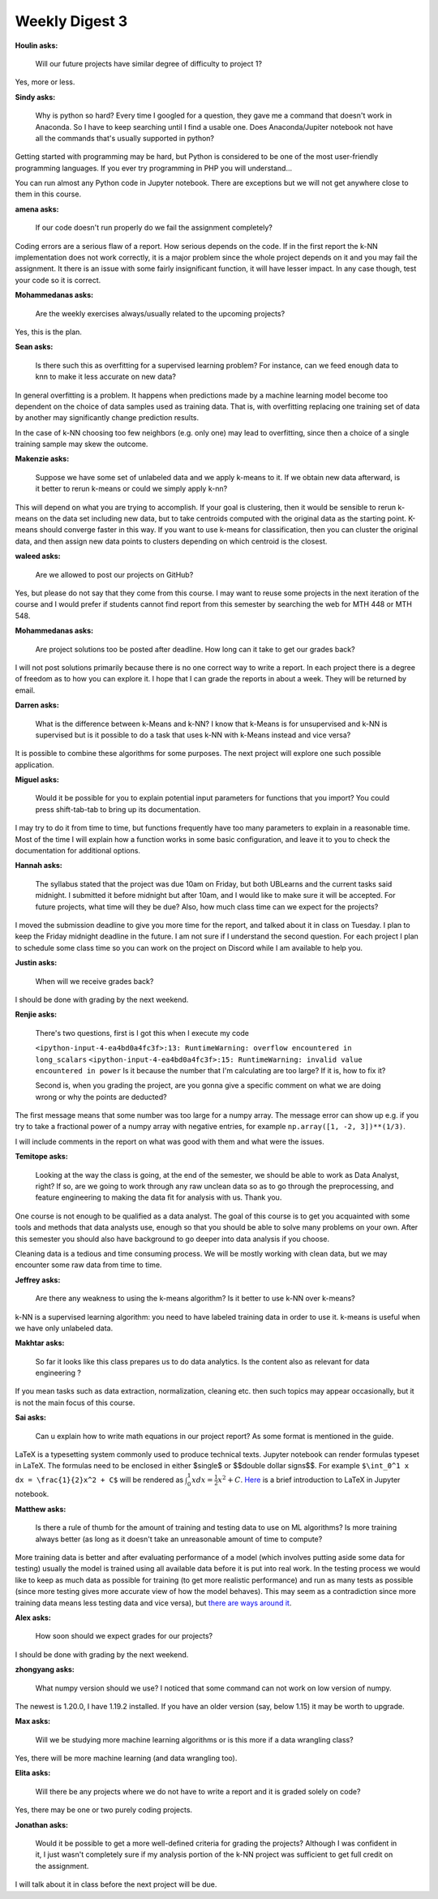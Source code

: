 Weekly Digest 3
===============

**Houlin asks:**

    Will our future projects have similar degree of difficulty to project 1?

Yes, more or less.

**Sindy asks:**

    Why is python so hard?  Every time I googled for a question, they gave me
    a command that doesn't work in Anaconda. So I have to keep searching until
    I find a usable one. Does Anaconda/Jupiter notebook not have all the commands
    that's usually supported in python?

Getting started with programming may be hard, but Python is considered to be one of
the most user-friendly programming languages. If you ever try programming in PHP
you will understand...

You can run almost any Python code in Jupyter notebook. There are exceptions
but we will not get anywhere close to them in this course.

**amena asks:**

    If our code doesn't run properly do we fail the assignment completely?

Coding errors are a serious flaw of a report. How serious depends on the code.
If in the first report the k-NN implementation does not work correctly, it is
a major problem since the whole project depends on it and you may fail the assignment.
It there is an issue with some fairly insignificant function, it will have lesser
impact. In any case though, test your code so it is correct.

**Mohammedanas asks:**

    Are the weekly exercises always/usually related to the upcoming projects?

Yes, this is the plan.


**Sean asks:**

    Is there such this as overfitting for a supervised learning problem? For instance,
    can we feed enough data to knn to make it less accurate on new data?

In general overfitting is a problem. It happens when predictions made by a machine
learning model become too dependent on the choice of data samples used as training data.
That is, with overfitting replacing one training set of data by another may significantly
change prediction results.

In the case of k-NN choosing too few neighbors (e.g. only one) may lead to overfitting,
since then a choice of a single training sample may skew the outcome.



**Makenzie asks:**

    Suppose we have some set of unlabeled data and we apply k-means to it. If we obtain new
    data afterward, is it better to rerun k-means or could we simply apply k-nn?

This will depend on what you are trying to accomplish. If your goal is clustering, then
it would be sensible to rerun k-means on the data set including new data, but to take
centroids computed with the original data as the starting point. K-means should converge
faster in this way. If you want to use k-means for classification, then you can cluster
the original data, and then assign new data points to clusters depending on which centroid
is the closest.


**waleed asks:**

    Are we allowed to post our projects on GitHub?

Yes, but please do not say that they come from this course. I may want to reuse some projects
in the next iteration of the course and I would prefer if students cannot find report from
this semester by searching the web for MTH 448 or MTH 548.


**Mohammedanas asks:**

    Are project solutions too be posted after deadline. How long can it take to get our grades back?

I will not post solutions primarily because there is no one correct way to write a report.
In each project there is a degree of freedom as to how you can explore it. I hope that I can
grade the reports in about a week. They will be returned by email.

**Darren asks:**

    What is the difference between k-Means and k-NN? I know that k-Means is for unsupervised and k-NN
    is supervised but is it possible to do a task that uses k-NN with k-Means instead and vice versa?

It is possible to combine these algorithms for some purposes. The next project will explore
one such possible application.


**Miguel asks:**

    Would it be possible for you to explain potential input parameters for functions that you import?
    You could press shift-tab-tab to bring up its documentation.

I may try to do it from time to time, but functions frequently have too many parameters to explain
in a reasonable time. Most of the time I will explain how a function works in some basic configuration,
and leave it to you to check the documentation for additional options.

**Hannah asks:**

    The syllabus stated that the project was due 10am on Friday, but both UBLearns and the current
    tasks said midnight. I submitted it before midnight but after 10am, and I would like to make sure
    it will be accepted. For future projects, what time will they be due? Also, how much class time can
    we expect for the projects?

I moved the submission deadline to give you more time for the report, and talked about it in class
on Tuesday. I plan to keep the Friday midnight deadline in the future. I am not sure if I understand
the second question. For each project I plan to schedule some class time so you can work on the project
on Discord while I am available to help you.



**Justin asks:**

    When will we receive grades back?

I should be done with grading by the next weekend.

**Renjie asks:**

    There's two questions, first is I got this when I execute my code

    ``<ipython-input-4-ea4bd0a4fc3f>:13: RuntimeWarning: overflow encountered in long_scalars``
    ``<ipython-input-4-ea4bd0a4fc3f>:15: RuntimeWarning: invalid value encountered in power``
    Is it because the number that I'm calculating are too large? If it is, how to fix it?

    Second is, when you grading the project, are you gonna give a specific comment on  what
    we are doing wrong or why the points are deducted?

The first message means that some number was too large for a numpy array. The message error
can show up e.g. if you try to take a fractional power of a numpy array with negative
entries, for example ``np.array([1, -2, 3])**(1/3)``.

I will include comments in the report on what was good with them and what were the issues.

**Temitope asks:**

    Looking at the way the class is going, at the end of the semester, we should be able to work
    as Data Analyst, right? If so, are we going to work through any raw unclean data so as to go
    through the preprocessing, and feature engineering to making the data fit for analysis with us.
    Thank you.

One course is not enough to be qualified as a data analyst. The goal of this course is to
get you acquainted with some tools and methods that data analysts use, enough so that you
should be able to solve many problems on your own. After this semester you should also
have background to go deeper into data analysis if you choose.

Cleaning data is a tedious and time consuming process. We will be mostly working with clean
data, but we may encounter some raw data from time to time.


**Jeffrey asks:**

    Are there any weakness to using the k-means algorithm? Is it better to use k-NN over k-means?

k-NN is a supervised learning algorithm: you need to have labeled training data in order to use it.
k-means is useful when we have only unlabeled data.

**Makhtar asks:**

    So far it looks like this class prepares us to do data analytics. Is the content also as relevant
    for data engineering ?

If you mean tasks such as data extraction, normalization, cleaning etc. then such topics may appear
occasionally, but it is not the main focus of this course.

**Sai asks:**

    Can u explain how to write math equations in our project report? As some format is mentioned in the guide.

LaTeX is a typesetting system commonly used to produce technical texts. Jupyter notebook can render
formulas typeset in LaTeX. The formulas need to be enclosed in either $single$ or $$double dollar signs$$.
For example ``$\int_0^1 x dx = \frac{1}{2}x^2 + C$`` will be rendered as :math:`\int_0^1 x dx = \frac{1}{2}x^2 + C`.
`Here <https://www.math.ubc.ca/~pwalls/math-python/jupyter/latex/>`_ is a brief introduction to
LaTeX in Jupyter notebook.


**Matthew asks:**

    Is there a rule of thumb for the amount of training and testing data to use on ML algorithms?
    Is more training always better (as long as it doesn't take an unreasonable amount of time to compute?

More training data is better and after evaluating performance of a model (which involves putting aside
some data for testing) usually the model is trained using all available data before it is put into real
work. In the testing process we would like to keep as much data as possible for training (to get more
realistic performance) and run as many tests as possible (since more testing gives more accurate view of
how the model behaves).  This may seem as a contradiction since more training data means less testing data
and vice versa), but `there are ways around it <https://machinelearningmastery.com/k-fold-cross-validation/>`_.


**Alex asks:**

    How soon should we expect grades for our projects?

I should be done with grading by the next weekend.

**zhongyang asks:**

    What numpy version should we use? I noticed that some command can not work on low version of numpy.

The newest is 1.20.0, I have 1.19.2 installed. If you have an older version (say, below 1.15) it may
be worth to upgrade.

**Max asks:**

    Will we be studying more machine learning algorithms or is this more if a data wrangling class?

Yes, there will be more machine learning (and data wrangling too).



**Elita asks:**

    Will there be any projects where we do not have to write a report and it is graded solely on code?

Yes, there may be one or two purely coding projects.



**Jonathan asks:**

    Would it be possible to get a more well-defined criteria for grading the projects?
    Although I was confident in it, I just wasn't completely sure if my analysis portion
    of the k-NN project was sufficient to get full credit on the assignment.

I will talk about it in class before the next project will be due.
